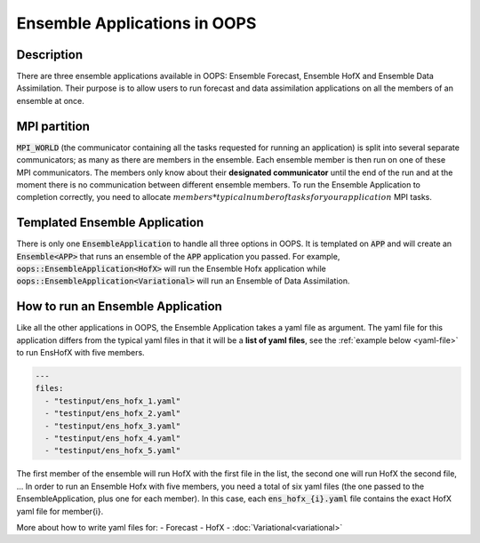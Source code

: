 .. _top-oops-ensapp:

Ensemble Applications in OOPS
=============================


Description
-----------

There are three ensemble applications available in OOPS: Ensemble Forecast, Ensemble HofX and Ensemble Data Assimilation. Their purpose is to allow users to run forecast and data assimilation applications on all the members of an ensemble at once.

MPI partition
-------------

:code:`MPI_WORLD` (the communicator containing all the tasks requested for running an application) is split into several separate communicators; as many as there are members in the ensemble. Each ensemble member is then run on one of these MPI communicators. The members only know about their **designated communicator** until the end of the run and at the moment there is no communication between different ensemble members.
To run the Ensemble Application to completion correctly, you need to allocate :math:`members * typical number of tasks for your application` MPI tasks.

Templated Ensemble Application
------------------------------

There is only one :code:`EnsembleApplication` to handle all three options in OOPS. It is templated on :code:`APP` and will create an :code:`Ensemble<APP>` that runs an ensemble of the :code:`APP` application you passed. For example, :code:`oops::EnsembleApplication<HofX>` will run the Ensemble Hofx application while :code:`oops::EnsembleApplication<Variational>` will run an Ensemble of Data Assimilation.

How to run an Ensemble Application
----------------------------------

Like all the other applications in OOPS, the Ensemble Application takes a yaml file as argument. The yaml file for this application differs from the typical yaml files in that it will be a **list of yaml files**, see the :ref:`example below <yaml-file>` to run EnsHofX with five members.

.. _yaml-file:

.. code:: yaml

    ---
    files:
      - "testinput/ens_hofx_1.yaml"
      - "testinput/ens_hofx_2.yaml"
      - "testinput/ens_hofx_3.yaml"
      - "testinput/ens_hofx_4.yaml"
      - "testinput/ens_hofx_5.yaml"


The first member of the ensemble will run HofX with the first file in the list, the second one will run HofX the second file, ... In order to run an Ensemble Hofx with five members, you need a total of six yaml files (the one passed to the EnsembleApplication, plus one for each member). In this case, each :code:`ens_hofx_{i}.yaml` file contains the exact HofX yaml file for member{i}.

More about how to write yaml files for:
- Forecast
- HofX
- :doc:`Variational<variational>`
